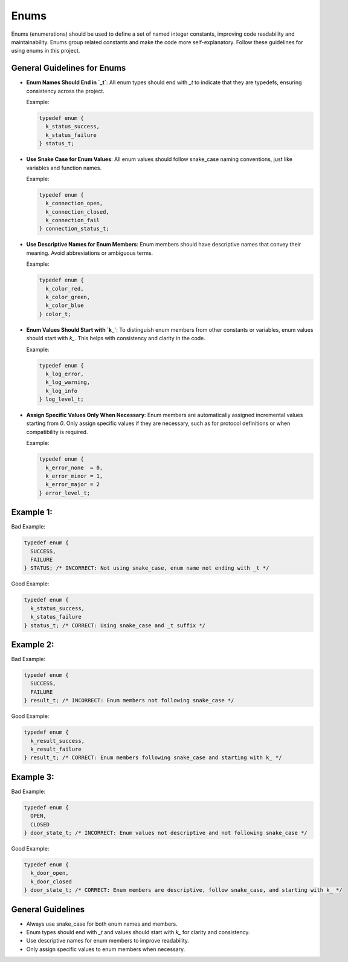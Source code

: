 Enums
=====

Enums (enumerations) should be used to define a set of named integer constants, improving code readability and maintainability. Enums group related constants and make the code more self-explanatory. Follow these guidelines for using enums in this project.

General Guidelines for Enums
----------------------------

- **Enum Names Should End in `_t`**: All enum types should end with `_t` to indicate that they are typedefs, ensuring consistency across the project.

  Example:

  .. code-block:: c

    typedef enum {
      k_status_success,
      k_status_failure
    } status_t;

- **Use Snake Case for Enum Values**: All enum values should follow snake_case naming conventions, just like variables and function names.

  Example:

  .. code-block:: c

    typedef enum {
      k_connection_open,
      k_connection_closed,
      k_connection_fail
    } connection_status_t;

- **Use Descriptive Names for Enum Members**: Enum members should have descriptive names that convey their meaning. Avoid abbreviations or ambiguous terms.

  Example:

  .. code-block:: c

    typedef enum {
      k_color_red,
      k_color_green,
      k_color_blue
    } color_t;

- **Enum Values Should Start with `k_`**: To distinguish enum members from other constants or variables, enum values should start with `k_`. This helps with consistency and clarity in the code.

  Example:

  .. code-block:: c

    typedef enum {
      k_log_error,
      k_log_warning,
      k_log_info
    } log_level_t;

- **Assign Specific Values Only When Necessary**: Enum members are automatically assigned incremental values starting from `0`. Only assign specific values if they are necessary, such as for protocol definitions or when compatibility is required.

  Example:

  .. code-block:: c

    typedef enum {
      k_error_none  = 0,
      k_error_minor = 1,
      k_error_major = 2
    } error_level_t;

Example 1:
----------

Bad Example:

.. code-block:: c

    typedef enum {
      SUCCESS,
      FAILURE
    } STATUS; /* INCORRECT: Not using snake_case, enum name not ending with _t */

Good Example:

.. code-block:: c

    typedef enum {
      k_status_success,
      k_status_failure
    } status_t; /* CORRECT: Using snake_case and _t suffix */

Example 2:
----------

Bad Example:

.. code-block:: c

    typedef enum {
      SUCCESS,
      FAILURE
    } result_t; /* INCORRECT: Enum members not following snake_case */

Good Example:

.. code-block:: c

    typedef enum {
      k_result_success,
      k_result_failure
    } result_t; /* CORRECT: Enum members following snake_case and starting with k_ */

Example 3:
----------

Bad Example:

.. code-block:: c

    typedef enum {
      OPEN,
      CLOSED
    } door_state_t; /* INCORRECT: Enum values not descriptive and not following snake_case */

Good Example:

.. code-block:: c

    typedef enum {
      k_door_open,
      k_door_closed
    } door_state_t; /* CORRECT: Enum members are descriptive, follow snake_case, and starting with k_ */

General Guidelines
------------------

- Always use snake_case for both enum names and members.

- Enum types should end with `_t` and values should start with `k_` for clarity and consistency.

- Use descriptive names for enum members to improve readability.

- Only assign specific values to enum members when necessary.

